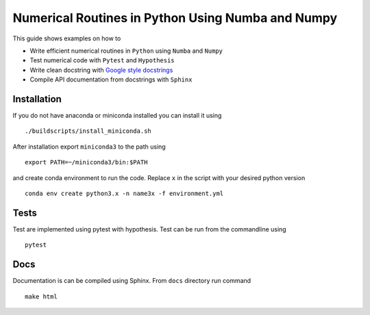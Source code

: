 Numerical Routines in Python Using Numba and Numpy
==================================================
This guide shows examples on how to

- Write efficient numerical routines in ``Python`` using ``Numba`` and ``Numpy``
- Test numerical code with ``Pytest`` and ``Hypothesis``
- Write clean docstring with `Google style docstrings`_
- Compile API documentation from docstrings with ``Sphinx``

.. _Google style docstrings: http://sphinxcontrib-napoleon.readthedocs.io/en/latest/example_google.html


Installation
------------
If you do not have anaconda or miniconda installed you can install it using

::

   ./buildscripts/install_miniconda.sh

After installation export ``miniconda3`` to the path using

::

   export PATH=~/miniconda3/bin:$PATH

and create conda environment to run the code. Replace ``x`` in the script with your desired python version

::

   conda env create python3.x -n name3x -f environment.yml


Tests
-----
Test are implemented using pytest with hypothesis. Test can be run from the commandline using

::

   pytest


Docs
----
Documentation is can be compiled using Sphinx. From ``docs`` directory run command

::

   make html
